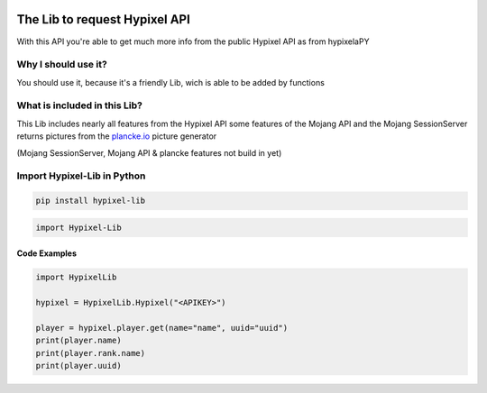 .. image:: https://github.com/Kejax/Hypixel-Lib/blob/main/doc/Main.png
	:target: https://hypixel.net
	:alt: Hypixel Lib


The Lib to request Hypixel API
===============================

With this API you're able to get much more info from the public Hypixel API
as from hypixelaPY


Why I should use it?
---------------------

You should use it, because it's a friendly Lib, wich is able to be added by functions


What is included in this Lib?
-----------------------------

This Lib includes nearly all features from the Hypixel API
some features of the Mojang API and the Mojang SessionServer
returns pictures from the `plancke.io <https://plancke.io>`__ picture generator

(Mojang SessionServer, Mojang API & plancke features not build in yet) 

Import Hypixel-Lib in Python
-----------------------------

.. code:: sh
    
    pip install hypixel-lib

.. code:: python

    import Hypixel-Lib
    
Code Examples
^^^^^^^^^^^^^

.. code:: python
    
    import HypixelLib
    
    hypixel = HypixelLib.Hypixel("<APIKEY>")
    
    player = hypixel.player.get(name="name", uuid="uuid")
    print(player.name)
    print(player.rank.name)
    print(player.uuid)
